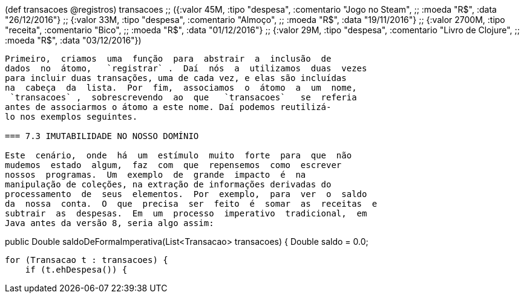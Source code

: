 
(def transacoes @registros)
transacoes
;; ({:valor 45M, :tipo "despesa", :comentario "Jogo no Steam",
;;   :moeda "R$", :data "26/12/2016"}
;;  {:valor 33M, :tipo "despesa", :comentario "Almoço",
;;   :moeda "R$", :data "19/11/2016"}
;;  {:valor 2700M, :tipo "receita", :comentario "Bico",
;;   :moeda "R$", :data "01/12/2016"}
;;  {:valor 29M, :tipo "despesa", :comentario "Livro de Clojure",
;;   :moeda "R$", :data "03/12/2016"})
```

Primeiro,  criamos  uma  função  para  abstrair  a  inclusão  de
dados  no  átomo,   `registrar` .  Daí  nós  a  utilizamos  duas  vezes
para incluir duas transações, uma de cada vez, e elas são incluídas
na  cabeça  da  lista.  Por  fim,  associamos  o  átomo  a  um  nome,
 `transacoes` ,  sobrescrevendo  ao  que   `transacoes`   se  referia
antes de associarmos o átomo a este nome. Daí podemos reutilizá-
lo nos exemplos seguintes.

=== 7.3 IMUTABILIDADE NO NOSSO DOMÍNIO

Este  cenário,  onde  há  um  estímulo  muito  forte  para  que  não
mudemos  estado  algum,  faz  com  que  repensemos  como  escrever
nossos  programas.  Um  exemplo  de  grande  impacto  é  na
manipulação de coleções, na extração de informações derivadas do
processamento  de  seus  elementos.  Por  exemplo,  para  ver  o  saldo
da  nossa  conta.  O  que  precisa  ser  feito  é  somar  as  receitas  e
subtrair  as  despesas.  Em  um  processo  imperativo  tradicional,  em
Java antes da versão 8, seria algo assim:

```
public Double saldoDeFormaImperativa(List<Transacao> transacoes) 
{
    Double saldo = 0.0;

    for (Transacao t : transacoes) {
        if (t.ehDespesa()) {
